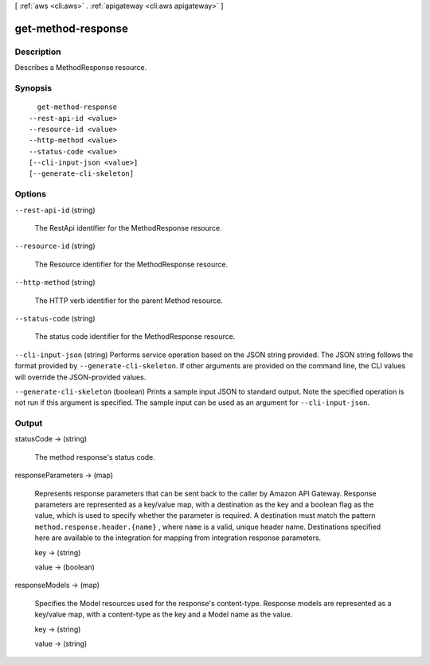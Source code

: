 [ :ref:`aws <cli:aws>` . :ref:`apigateway <cli:aws apigateway>` ]

.. _cli:aws apigateway get-method-response:


*******************
get-method-response
*******************



===========
Description
===========



Describes a  MethodResponse resource.



========
Synopsis
========

::

    get-method-response
  --rest-api-id <value>
  --resource-id <value>
  --http-method <value>
  --status-code <value>
  [--cli-input-json <value>]
  [--generate-cli-skeleton]




=======
Options
=======

``--rest-api-id`` (string)


  The  RestApi identifier for the  MethodResponse resource.

  

``--resource-id`` (string)


  The  Resource identifier for the  MethodResponse resource.

  

``--http-method`` (string)


  The HTTP verb identifier for the parent  Method resource.

  

``--status-code`` (string)


  The status code identifier for the  MethodResponse resource.

  

``--cli-input-json`` (string)
Performs service operation based on the JSON string provided. The JSON string follows the format provided by ``--generate-cli-skeleton``. If other arguments are provided on the command line, the CLI values will override the JSON-provided values.

``--generate-cli-skeleton`` (boolean)
Prints a sample input JSON to standard output. Note the specified operation is not run if this argument is specified. The sample input can be used as an argument for ``--cli-input-json``.



======
Output
======

statusCode -> (string)

  

  The method response's status code.

  

  

responseParameters -> (map)

  

  Represents response parameters that can be sent back to the caller by Amazon API Gateway. Response parameters are represented as a key/value map, with a destination as the key and a boolean flag as the value, which is used to specify whether the parameter is required. A destination must match the pattern ``method.response.header.{name}`` , where ``name`` is a valid, unique header name. Destinations specified here are available to the integration for mapping from integration response parameters.

  

  key -> (string)

    

    

  value -> (boolean)

    

    

  

responseModels -> (map)

  

  Specifies the  Model resources used for the response's content-type. Response models are represented as a key/value map, with a content-type as the key and a  Model name as the value.

  

  key -> (string)

    

    

  value -> (string)

    

    

  

